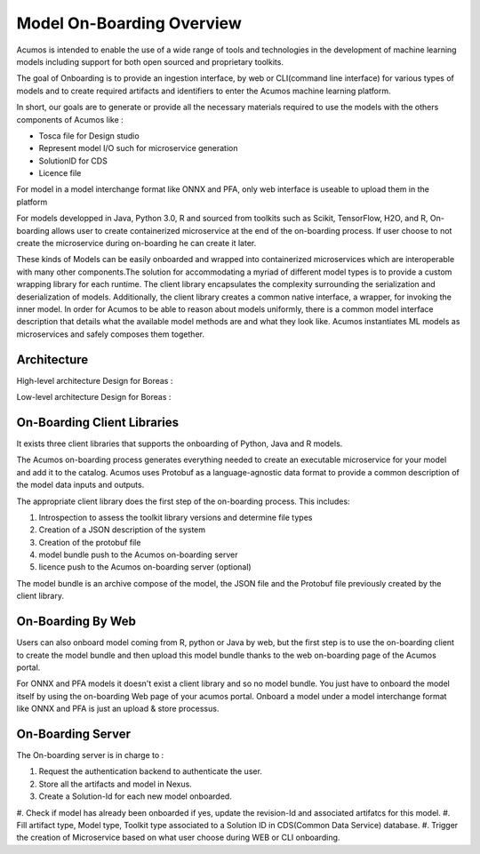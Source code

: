.. ===============LICENSE_START=======================================================
.. Acumos CC-BY-4.0
.. ===================================================================================
.. Copyright (C) 2017-2018 AT&T Intellectual Property & Tech Mahindra. All rights reserved.
.. ===================================================================================
.. This Acumos documentation file is distributed by AT&T and Tech Mahindra
.. under the Creative Commons Attribution 4.0 International License (the "License");
.. you may not use this file except in compliance with the License.
.. You may obtain a copy of the License at
..
.. http://creativecommons.org/licenses/by/4.0
..
.. This file is distributed on an "AS IS" BASIS,
.. WITHOUT WARRANTIES OR CONDITIONS OF ANY KIND, either express or implied.
.. See the License for the specific language governing permissions and
.. limitations under the License.
.. ===============LICENSE_END=========================================================

==========================
Model On-Boarding Overview
==========================

Acumos is intended to enable the use of a wide range of tools and technologies in the development
of machine learning models including support for both open sourced and proprietary toolkits.

The goal of Onboarding is to provide an ingestion interface, by web or CLI(command line interface)
for various types of models and to create required artifacts and identifiers to enter the  Acumos
machine learning platform.

In short, our goals are to generate or provide all the necessary materials required to use the models
with the others components of Acumos like :

- Tosca file for Design studio

- Represent model I/O such for microservice generation

- SolutionID for CDS

- Licence file

For model in a model interchange format like ONNX and PFA, only web interface is useable to upload
them in the platform


For models developped in Java, Python 3.0, R and sourced from toolkits such as Scikit, TensorFlow,
H2O, and R, On-boarding allows user to create containerized microservice at the end of the on-boarding
process. If user choose to not create the microservice during on-boarding he can create it later.

These kinds of Models can be easily onboarded and wrapped into containerized microservices which are
interoperable with many other components.The solution for accommodating a myriad of different model
types is to provide a custom wrapping library for each runtime. The client library encapsulates the
complexity surrounding the serialization and deserialization of models. Additionally, the client library
creates a common native interface, a wrapper, for invoking the inner model. In order for Acumos to be
able to reason about models uniformly, there is a common model interface description that details what
the available  model methods are and what they look like. Acumos instantiates ML models as microservices
and safely composes them together.

.. Acumos accommodates the use of a wide range of tools and  technologies in the 
.. development of machine learning models, including support for both open source 
.. and proprietary toolkits. Models can be easily onboarded and wrapped into 
.. containerized microservices which are interoperable with many other components. 
.. On-boarding provides an ingestion interface for various  types of models to 
.. enter the Acumos Machine Learning (ML) platform. Examples  of models include 
.. well-defined objects such as scikit-learn estimators, TensorFlow weights, and 
.. arbitrary R functions.

.. The solution for accommodating a myriad of different model types is to provide 
.. a custom wrapping library for each runtime. The client library encapsulates the 
.. complexity surrounding the serialization and deserialization of models. 
.. Additionally, the client library creates a common native interface, a wrapper, 
.. for invoking the inner model. In order for Acumos to be able to reason about 
.. models uniformly, there is a common model interface description that details 
.. what the available  model methods are and what they look like. Acumos 
.. instantiates ML models as microservices and safely composes them together.

Architecture
============

High-level architecture Design for Boreas :

.. image:: ../images/onboarding/HighLevelFlow.png

Low-level architecture Design for Boreas :

.. image:: ../images/onboarding/Architecture_Diagram.png


.. .. image:: ../images/onboarding/UseCase.png

.. In the illustrations below, custom transformation functions which consume and produce a native DataFrame are converted to standardized native models. The  transforms are then composed together in Acumos as microservices. This illustration begs the question of how the DataFrame can be  represented abstractly in order to validate this workflow.


.. .. image:: ../images/onboarding/UG_image3.png


.. .. image:: ../images/onboarding/UG_image4.png


.. .. image:: ../images/onboarding/UG_image5.png


.. Methods and Semantics (it is rather for developper guide)
.. =====================

.. Acumos is a machine learning platform, thus we need to provide certain “methods” in our wrapped models that Acumos can invoke in order to support various workflows. In a machine learning setting, these methods might look like:

.. - fit(message) -> model state

..    - Does a full “batch” fit, replacing previous internal model parameters
      - Returns a “model state” object that provides a standard serialization method

.. - partial_fit(message) -> model state

..    - Does a partial fit, updating internal model parameters
..    - Returns a “model state” object that provides a standard serialization method

.. - transform(message) -> message

..    - Returns an object that provides a standard serialization method

On-Boarding Client Libraries
============================

It exists three client libraries that supports the onboarding of Python, Java and R models.

The Acumos on-boarding process generates everything needed to create an executable microservice for
your model and add it to the catalog.  Acumos uses Protobuf as a language-agnostic data format to
provide a common description of the model data inputs and outputs.

The appropriate client library does the first step of the on-boarding process. This includes:

#. Introspection to assess the toolkit library versions and determine file types
#. Creation of a JSON description of the system
#. Creation of the protobuf file
#. model bundle push to the Acumos on-boarding server
#. licence push to the Acumos on-boarding server (optional)

The model bundle is an archive compose of the model, the JSON file and the Protobuf file previously
created by the client library.

On-Boarding By Web
==================

Users can also onboard model coming from R, python or Java by web, but the first step is to use the
on-boarding client to create the model bundle and then upload this model bundle thanks to the web
on-boarding page of the Acumos portal.

For ONNX and PFA models it doesn't exist a client library and so no model bundle. You just have to
onboard the model itself by using the on-boarding Web page of your acumos portal. Onboard a model
under a model interchange format like ONNX and PFA is just an upload & store processus.

On-Boarding Server
==================

The On-boarding server is in charge to :

#. Request the authentication backend to authenticate the user.
#. Store all the artifacts and model in Nexus.
#. Create a Solution-Id for each new model onboarded.
#. Check if model has already been onboarded if yes, update the revision-Id and associated artifatcs
for this model.
#. Fill artifact type, Model type, Toolkit type associated to a Solution ID in CDS(Common Data Service)
database.
#. Trigger the creation of Microservice based on what user choose during WEB or CLI onboarding.


